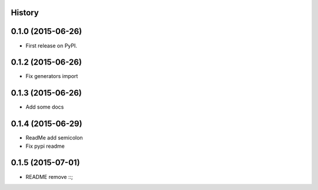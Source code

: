 .. :changelog:

History
-------

0.1.0 (2015-06-26)
---------------------

* First release on PyPI.


0.1.2 (2015-06-26)
---------------------

* Fix generators import

0.1.3 (2015-06-26)
---------------------

* Add some docs

0.1.4 (2015-06-29)
--------------------

* ReadMe add semicolon
* Fix pypi readme

0.1.5 (2015-07-01)
--------------------

* README remove ::;
